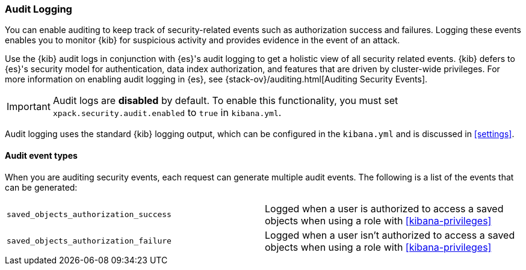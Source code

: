 [role="xpack"]
[[xpack-security-audit-logging]]
===  Audit Logging

You can enable auditing to keep track of security-related events such as
authorization success and failures. Logging these events enables you
to monitor {kib} for suspicious activity and provides evidence in the
event of an attack.

Use the {kib} audit logs in conjunction with {es}'s
audit logging to get a holistic view of all security related events. 
{kib} defers to {es}'s security model for authentication, data
index authorization, and features that are driven by cluster-wide privileges.
For more information on enabling audit logging in {es}, see
{stack-ov}/auditing.html[Auditing Security Events].

[IMPORTANT]
============================================================================
Audit logs are **disabled** by default. To enable this functionality, you
must set `xpack.security.audit.enabled` to `true` in `kibana.yml`.
============================================================================

Audit logging uses the standard {kib} logging output, which can be configured
in the `kibana.yml` and is discussed in <<settings>>.

==== Audit event types

When you are auditing security events, each request can generate 
multiple audit events. The following is a list of the events that can be generated:

|======
| `saved_objects_authorization_success`    | Logged when a user is authorized to access a saved
                                             objects when using a role with <<kibana-privileges>>
| `saved_objects_authorization_failure`    | Logged when a user isn't authorized to access a saved
                                             objects when using a role with <<kibana-privileges>>
|======
